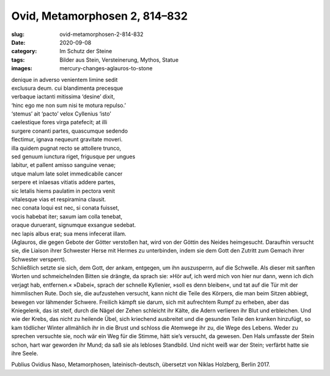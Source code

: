 Ovid, Metamorphosen 2, 814–832
==============================

:slug: ovid-metamorphosen-2-814-832
:date: 2020-09-08
:category: Im Schutz der Steine
:tags: Bilder aus Stein, Versteinerung, Mythos, Statue
:images: mercury-changes-aglauros-to-stone

.. class:: original

    | denique in adverso venientem limine sedit
    | exclusura deum. cui blandimenta precesque
    | verbaque iactanti mitissima ‘desine’ dixit,
    | ‘hinc ego me non sum nisi te motura repulso.’
    | ‘stemus’ ait ‘pacto’ velox Cyllenius ‘isto’
    | caelestique fores virga patefecit; at illi
    | surgere conanti partes, quascumque sedendo
    | flectimur, ignava nequeunt gravitate moveri.
    | illa quidem pugnat recto se attollere trunco,
    | sed genuum iunctura riget, frigusque per ungues
    | labitur, et pallent amisso sanguine venae;
    | utque malum late solet immedicabile cancer
    | serpere et inlaesas vitiatis addere partes,
    | sic letalis hiems paulatim in pectora venit
    | vitalesque vias et respiramina clausit.
    | nec conata loqui est nec, si conata fuisset,
    | vocis habebat iter; saxum iam colla tenebat,
    | oraque duruerant, signumque exsangue sedebat.
    | nec lapis albus erat; sua mens infecerat illam.

.. class:: translation

    | (Aglauros, die gegen Gebote der Götter verstoßen hat, wird von der Göttin des Neides heimgesucht. Daraufhin versucht sie, die Liaison ihrer Schwester Herse mit Hermes zu unterbinden, indem sie dem Gott den Zutritt zum Gemach ihrer Schwester versperrt).
    | Schließlich setzte sie sich, dem Gott, der ankam, entgegen, um ihn auszusperrn, auf die Schwelle. Als dieser mit sanften Worten und schmeichelnden Bitten sie drängte, da sprach sie: »Hör auf, ich werd mich von hier nur dann, wenn ich dich verjagt hab, entfernen.« »Dabei«, sprach der schnelle Kyllenier, »soll es denn bleiben«, und tat auf die Tür mit der himmlischen Rute. Doch sie, die aufzustehen versucht, kann nicht die Teile des Körpers, die man beim Sitzen abbiegt, bewegen vor lähmender Schwere. Freilich kämpft sie darum, sich mit aufrechtem Rumpf zu erheben, aber das Kniegelenk, das ist steif, durch die Nägel der Zehen schleicht ihr Kälte, die Adern verlieren ihr Blut und erbleichen. Und wie der Krebs, das nicht zu heilende Übel, sich kriechend ausbreitet und die gesunden Teile den kranken hinzufügt, so kam tödlicher Winter allmählich ihr in die Brust und schloss die Atemwege ihr zu, die Wege des Lebens. Weder zu sprechen versuchte sie, noch wär ein Weg für die Stimme, hätt sie’s versucht, da gewesen. Den Hals umfasste der Stein schon, hart war geworden ihr Mund; da saß sie als lebloses Standbild. Und nicht weiß war der Stein; verfärbt hatte sie ihre Seele.

.. class:: translation-source

    Publius Ovidius Naso, Metamorphosen, lateinisch-deutsch, übersetzt von Niklas Holzberg, Berlin 2017.

